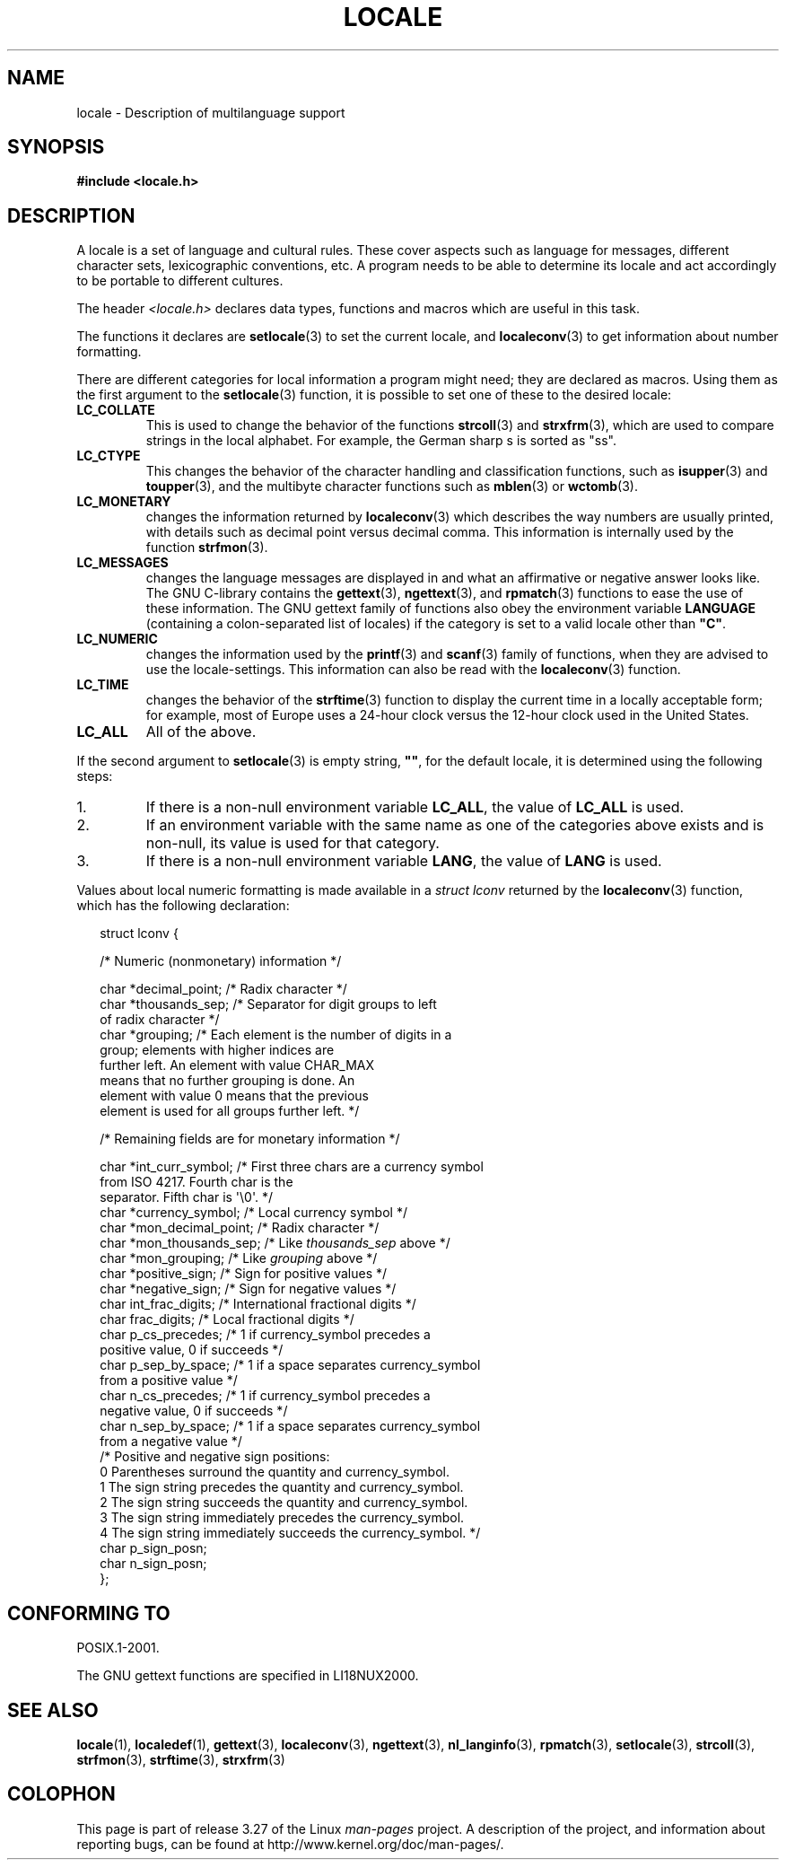 .\" Copyright (c) 1993 by Thomas Koenig (ig25@rz.uni-karlsruhe.de)
.\"
.\" Permission is granted to make and distribute verbatim copies of this
.\" manual provided the copyright notice and this permission notice are
.\" preserved on all copies.
.\"
.\" Permission is granted to copy and distribute modified versions of this
.\" manual under the conditions for verbatim copying, provided that the
.\" entire resulting derived work is distributed under the terms of a
.\" permission notice identical to this one.
.\"
.\" Since the Linux kernel and libraries are constantly changing, this
.\" manual page may be incorrect or out-of-date.  The author(s) assume no
.\" responsibility for errors or omissions, or for damages resulting from
.\" the use of the information contained herein.  The author(s) may not
.\" have taken the same level of care in the production of this manual,
.\" which is licensed free of charge, as they might when working
.\" professionally.
.\"
.\" Formatted or processed versions of this manual, if unaccompanied by
.\" the source, must acknowledge the copyright and authors of this work.
.\"
.\" Modified Sat Jul 24 17:28:34 1993 by Rik Faith <faith@cs.unc.edu>
.\" Modified Sun Jun 01 17:16:34 1997 by Jochen Hein
.\"   <jochen.hein@delphi.central.de>
.\" Modified Thu Apr 25 00:43:19 2002 by Bruno Haible <bruno@clisp.org>
.\"
.TH LOCALE 7  2008-12-05 "Linux" "Linux Programmer's Manual"
.SH NAME
locale \- Description of multilanguage support
.SH SYNOPSIS
.nf
.B #include <locale.h>
.fi
.SH DESCRIPTION
A locale is a set of language and cultural rules.
These cover aspects
such as language for messages, different character sets, lexicographic
conventions, etc.
A program needs to be able to determine its locale
and act accordingly to be portable to different cultures.
.PP
The header
.I <locale.h>
declares data types, functions and macros which are useful in this
task.
.PP
The functions it declares are
.BR setlocale (3)
to set the current locale, and
.BR localeconv (3)
to get information about number formatting.
.PP
There are different categories for local information a program might
need; they are declared as macros.
Using them as the first argument
to the
.BR setlocale (3)
function, it is possible to set one of these to the desired locale:
.TP
.B LC_COLLATE
This is used to change the behavior of the functions
.BR strcoll (3)
and
.BR strxfrm (3),
which are used to compare strings in the local alphabet.
For example,
the German sharp s is sorted as "ss".
.TP
.B LC_CTYPE
This changes the behavior of the character handling and
classification functions, such as
.BR isupper (3)
and
.BR toupper (3),
and the multibyte character functions such as
.BR mblen (3)
or
.BR wctomb (3).
.TP
.B LC_MONETARY
changes the information returned by
.BR localeconv (3)
which describes the way numbers are usually printed, with details such
as decimal point versus decimal comma.
This information is internally
used by the function
.BR strfmon (3).
.TP
.B LC_MESSAGES
changes the language messages are displayed in and what an affirmative or
negative answer looks like.
The GNU C-library contains the
.BR gettext (3),
.BR ngettext (3),
and
.BR rpmatch (3)
functions to ease the use of these information.
The GNU gettext family of
functions also obey the environment variable
.BR LANGUAGE
(containing a colon-separated list of locales)
if the category is set to a valid locale other than
.BR """C""" .
.TP
.B LC_NUMERIC
changes the information used by the
.BR printf (3)
and
.BR scanf (3)
family of functions, when they are advised to use the locale-settings.
This information can also be read with the
.BR localeconv (3)
function.
.TP
.B LC_TIME
changes the behavior of the
.BR strftime (3)
function to display the current time in a locally acceptable form; for
example, most of Europe uses a 24-hour clock versus the
12-hour clock used in the United States.
.TP
.B LC_ALL
All of the above.
.\" FIXME glibc 2.2.2 added new nonstandard locale categories:
.\" LC_ADDRESS, LC_IDENTIFICATION, LC_MEASUREMENT, LC_NAME,
.\" LC_PAPER, LC_TELEPHONE.  These need to be documented.
.PP
If the second argument to
.BR setlocale (3)
is empty string,
.BR """""" ,
for the default locale, it is determined using the following steps:
.IP 1.
If there is a non-null environment variable
.BR LC_ALL ,
the value of
.B LC_ALL
is used.
.IP 2.
If an environment variable with the same name as one of the categories
above exists and is non-null, its value is used for that category.
.IP 3.
If there is a non-null environment variable
.BR LANG ,
the value of
.B LANG
is used.
.PP
Values about local numeric formatting is made available in a
.I struct lconv
returned by the
.BR localeconv (3)
function, which has the following declaration:
.in +2n
.nf

struct lconv {

    /* Numeric (nonmonetary) information */

    char *decimal_point;     /* Radix character */
    char *thousands_sep;     /* Separator for digit groups to left
                                of radix character */
    char *grouping; /* Each element is the number of digits in a
                       group; elements with higher indices are
                       further left.  An element with value CHAR_MAX
                       means that no further grouping is done.  An
                       element with value 0 means that the previous
                       element is used for all groups further left. */

    /* Remaining fields are for monetary information */

    char *int_curr_symbol;   /* First three chars are a currency symbol
                                from ISO 4217.  Fourth char is the
                                separator.  Fifth char is \(aq\\0\(aq. */
    char *currency_symbol;   /* Local currency symbol */
    char *mon_decimal_point; /* Radix character */
    char *mon_thousands_sep; /* Like \fIthousands_sep\fP above */
    char *mon_grouping;      /* Like \fIgrouping\fP above */
    char *positive_sign;     /* Sign for positive values */
    char *negative_sign;     /* Sign for negative values */
    char  int_frac_digits;   /* International fractional digits */
    char  frac_digits;       /* Local fractional digits */
    char  p_cs_precedes;     /* 1 if currency_symbol precedes a
                                positive value, 0 if succeeds */
    char  p_sep_by_space;    /* 1 if a space separates currency_symbol
                                from a positive value */
    char  n_cs_precedes;     /* 1 if currency_symbol precedes a
                                negative value, 0 if succeeds */
    char  n_sep_by_space;    /* 1 if a space separates currency_symbol
                                from a negative value */
    /* Positive and negative sign positions:
       0 Parentheses surround the quantity and currency_symbol.
       1 The sign string precedes the quantity and currency_symbol.
       2 The sign string succeeds the quantity and currency_symbol.
       3 The sign string immediately precedes the currency_symbol.
       4 The sign string immediately succeeds the currency_symbol. */
    char  p_sign_posn;
    char  n_sign_posn;
};
.fi
.in
.SH "CONFORMING TO"
POSIX.1-2001.

The GNU gettext functions are specified in LI18NUX2000.
.SH "SEE ALSO"
.BR locale (1),
.BR localedef (1),
.BR gettext (3),
.BR localeconv (3),
.BR ngettext (3),
.BR nl_langinfo (3),
.BR rpmatch (3),
.BR setlocale (3),
.BR strcoll (3),
.BR strfmon (3),
.BR strftime (3),
.BR strxfrm (3)
.SH COLOPHON
This page is part of release 3.27 of the Linux
.I man-pages
project.
A description of the project,
and information about reporting bugs,
can be found at
http://www.kernel.org/doc/man-pages/.

